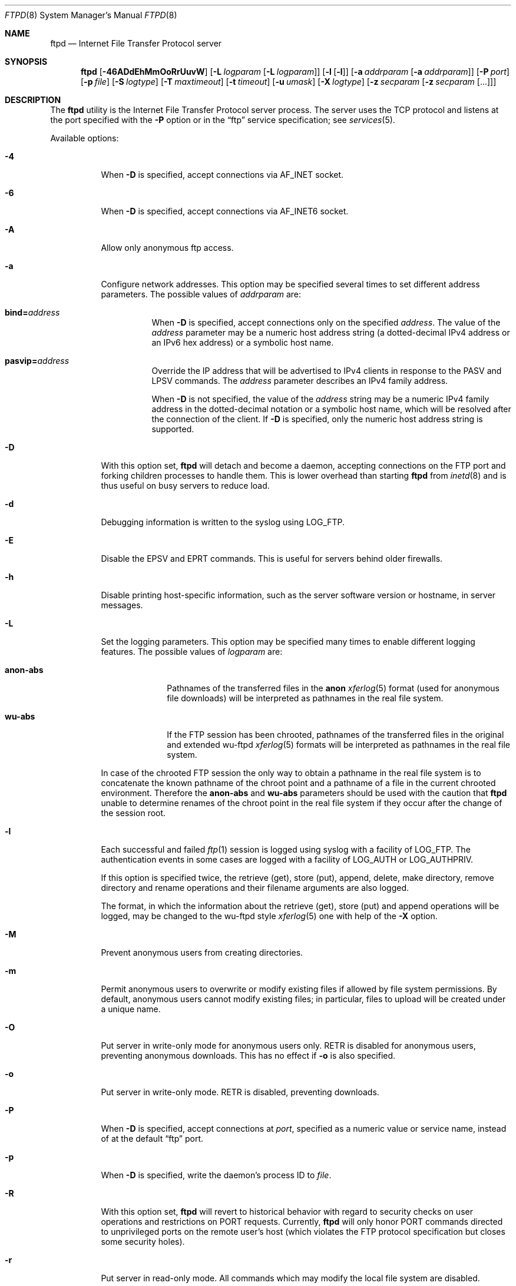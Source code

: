 .\" Copyright (c) 1985, 1988, 1991, 1993
.\"	The Regents of the University of California.  All rights reserved.
.\"
.\" Redistribution and use in source and binary forms, with or without
.\" modification, are permitted provided that the following conditions
.\" are met:
.\" 1. Redistributions of source code must retain the above copyright
.\"    notice, this list of conditions and the following disclaimer.
.\" 2. Redistributions in binary form must reproduce the above copyright
.\"    notice, this list of conditions and the following disclaimer in the
.\"    documentation and/or other materials provided with the distribution.
.\" 3. All advertising materials mentioning features or use of this software
.\"    must display the following acknowledgement:
.\"	This product includes software developed by the University of
.\"	California, Berkeley and its contributors.
.\" 4. Neither the name of the University nor the names of its contributors
.\"    may be used to endorse or promote products derived from this software
.\"    without specific prior written permission.
.\"
.\" THIS SOFTWARE IS PROVIDED BY THE REGENTS AND CONTRIBUTORS ``AS IS'' AND
.\" ANY EXPRESS OR IMPLIED WARRANTIES, INCLUDING, BUT NOT LIMITED TO, THE
.\" IMPLIED WARRANTIES OF MERCHANTABILITY AND FITNESS FOR A PARTICULAR PURPOSE
.\" ARE DISCLAIMED.  IN NO EVENT SHALL THE REGENTS OR CONTRIBUTORS BE LIABLE
.\" FOR ANY DIRECT, INDIRECT, INCIDENTAL, SPECIAL, EXEMPLARY, OR CONSEQUENTIAL
.\" DAMAGES (INCLUDING, BUT NOT LIMITED TO, PROCUREMENT OF SUBSTITUTE GOODS
.\" OR SERVICES; LOSS OF USE, DATA, OR PROFITS; OR BUSINESS INTERRUPTION)
.\" HOWEVER CAUSED AND ON ANY THEORY OF LIABILITY, WHETHER IN CONTRACT, STRICT
.\" LIABILITY, OR TORT (INCLUDING NEGLIGENCE OR OTHERWISE) ARISING IN ANY WAY
.\" OUT OF THE USE OF THIS SOFTWARE, EVEN IF ADVISED OF THE POSSIBILITY OF
.\" SUCH DAMAGE.
.\"
.\"     @(#)ftpd.8	8.2 (Berkeley) 4/19/94
.\" $FreeBSD: src/libexec/ftpd/ftpd.8,v 1.67 2004/05/16 22:11:40 ru Exp $
.\"
.Dd Nov 1, 2004
.Dt FTPD 8
.Os
.Sh NAME
.Nm ftpd
.Nd Internet File Transfer Protocol server
.Sh SYNOPSIS
.Nm
.Op Fl 46ADdEhMmOoRrUuvW
.Op Fl L Ar logparam Op Fl L Ar logparam
.Op Fl l Op Fl l
.Op Fl a Ar addrparam Op Fl a Ar addrparam
.Op Fl P Ar port
.Op Fl p Ar file
.Op Fl S Ar logtype
.Op Fl T Ar maxtimeout
.Op Fl t Ar timeout
.Op Fl u Ar umask
.Op Fl X Ar logtype
.Op Fl z Ar secparam Op Fl z Ar secparam Op ...
.Sh DESCRIPTION
The
.Nm
utility is the
Internet File Transfer Protocol
server process.  The server uses the
.Tn TCP
protocol
and listens at the port specified with the
.Fl P
option or in the
.Dq ftp
service specification; see
.Xr services 5 .
.Pp
Available options:
.Bl -tag -width indent
.It Fl 4
When
.Fl D
is specified, accept connections via
.Dv AF_INET
socket.
.It Fl 6
When
.Fl D
is specified, accept connections via
.Dv AF_INET6
socket.
.It Fl A
Allow only anonymous ftp access.
.It Fl a
Configure network addresses. This option may be specified several times to set
different address parameters. The possible values of
.Ar addrparam
are:
.Bl -tag -width indent
.Pp
.It Cm bind=\fIaddress\fR
When
.Fl D
is specified, accept connections only on the specified \fIaddress\fR. The value
of the \fIaddress\fR parameter may be a numeric host address string (a
dotted-decimal IPv4 address or an IPv6 hex address) or a symbolic host name.
.It Cm pasvip=\fIaddress\fR
Override the IP address that will be advertised to IPv4 clients in response to
the PASV and LPSV commands. The \fIaddress\fR parameter describes an IPv4
family address.
.Pp
When
.Fl D
is not specified, the value of the \fIaddress\fR string may be a numeric
IPv4 family address in the dotted-decimal notation or a symbolic host name,
which will be resolved after the connection of the client. If
.Fl D
is specified, only the numeric host address string is supported.
.El
.It Fl D
With this option set,
.Nm
will detach and become a daemon, accepting connections on the FTP port and
forking children processes to handle them.
This is lower overhead than starting
.Nm
from
.Xr inetd 8
and is thus useful on busy servers to reduce load.
.It Fl d
Debugging information is written to the syslog using
.Dv LOG_FTP .
.It Fl E
Disable the EPSV and EPRT commands.
This is useful for servers behind older firewalls.
.It Fl h
Disable printing host-specific information, such as the
server software version or hostname, in server messages.
.It Fl L
Set the logging parameters. This option may be specified many times to enable
different logging features. The possible values of
.Ar logparam
are:
.Bl -tag -width anon-abs
.It Cm anon-abs
Pathnames of the transferred files in the
.Cm anon
.Xr xferlog 5
format (used for anonymous file downloads) will be interpreted as pathnames in
the real file system.
.It Cm wu-abs
If the FTP session has been chrooted, pathnames of the transferred files in the
original and extended wu-ftpd
.Xr xferlog 5
formats will be interpreted as pathnames in the real file system.
.El
.Pp
In case of the chrooted FTP session the only way to obtain a pathname in the
real file system is to concatenate the known pathname of the chroot point and a
pathname of a file in the current chrooted environment. Therefore the
.Cm anon-abs
and
.Cm wu-abs
parameters should be used with the caution that 
.Nm
unable to determine renames of the chroot point in the real file system if they
occur after the change of the session root.
.It Fl l
Each successful and failed
.Xr ftp 1
session is logged using syslog with a facility of
.Dv LOG_FTP .
The authentication events in some cases are logged with a facility of
.Dv LOG_AUTH
or
.Dv LOG_AUTHPRIV .
.Pp
If this option is specified twice, the retrieve (get), store (put), append,
delete, make directory, remove directory and rename operations and
their filename arguments are also logged.
.Pp
The format, in which the information about the retrieve (get), store (put) and
append operations will be logged, may be changed to the wu-ftpd style
.Xr xferlog 5
one with help of the
.Fl X
option.
.It Fl M
Prevent anonymous users from creating directories.
.It Fl m
Permit anonymous users to overwrite or modify
existing files if allowed by file system permissions.
By default, anonymous users cannot modify existing files;
in particular, files to upload will be created under a unique name.
.It Fl O
Put server in write-only mode for anonymous users only.
RETR is disabled for anonymous users, preventing anonymous downloads.
This has no effect if
.Fl o
is also specified.
.It Fl o
Put server in write-only mode.
RETR is disabled, preventing downloads.
.It Fl P
When
.Fl D
is specified, accept connections at
.Ar port ,
specified as a numeric value or service name, instead of at the default
.Dq ftp
port.
.It Fl p
When
.Fl D
is specified, write the daemon's process ID to
.Ar file .
.It Fl R
With this option set,
.Nm
will revert to historical behavior with regard to security checks on
user operations and restrictions on PORT requests.
Currently,
.Nm
will only honor PORT commands directed to unprivileged ports on the
remote user's host (which violates the FTP protocol specification but
closes some security holes).
.It Fl r
Put server in read-only mode.
All commands which may modify the local file system are disabled.
.It Fl S
With this option set,
.Nm
logs all file transfers to the file
.Pa /var/log/ftpd
when this file exists. This file name may be overridden in the virtual hosting
configuration file. The possible values of
.Ar logtype
are:
.Bl -tag -width wu-orig
.It Cm anon
Server logs only anonymous file downloads in its own
.Xr xferlog 5
format.
.It Cm wu-orig
Log all file transfers in the original wu-ftpd
.Xr xferlog 5
format.
.It Cm wu-ext
Log all file transfers in the extended wu-ftpd style
.Xr xferlog 5
format. In this case the information about restarted downloads and about
appends will also be available.
.El
.It Fl T
A client may also request a different timeout period;
the maximum period allowed may be set to
.Ar timeout
seconds with the
.Fl T
option.
The default limit is 2 hours.
.It Fl t
The inactivity timeout period is set to
.Ar timeout
seconds (the default is 15 minutes).
.It Fl U
This option instructs ftpd to use data ports in the default port range
instead of in the high port range.
Such a change may be useful for some specific firewall configurations.
.Pp
Please note that the conception of various port ranges, whose are used to
selecting a local port number, may not be implemented in some operating
systems. Also both port ranges may be identical by default. See the
.Cm NOTES
section for more information about the implementation of this feature.
.It Fl u
The default file creation mode mask is set to
.Ar umask ,
which is expected to be an octal numeric value.
Refer to
.Xr umask 2
for details. See also the
.Cm NOTES
section for the information about the implementation of this feature in ports
of this
.Nm .
.It Fl v
A synonym for
.Fl d .
.It Fl W
Do not log FTP sessions to
.Pa /var/log/wtmp .
.It Fl X
Log all file transfers to the syslog in the wu-ftpd style
.Xr xferlog 5
format. File transfers will be logged regardless of the logging state which is
set by the
.Fl l
option, but if the
.Fl l
option is specified twice, the information about the retrieve (get), store
(put) and append operations will be logged in this format.
.Pp
The possible values of
.Ar logtype
are:
.Bl -tag -width wu-orig
.It Cm wu-orig
Log all file transfers in the original wu-ftpd format.
.It Cm wu-ext
Log all file transfers in the extended wu-ftpd style format. In this case the
information about restarted downloads and about appends will also be available.
.El
.It Fl z
Configure the TLS/SSL security mechanism. This option may be specified many
times to set different security parameters. The possible values of
.Ar secparam
are:
.Bl -tag -width indent
.Pp
Security policy options
.It Cm secure
Don't fall back into the non-secure mode if the TLS/SSL handshake fails.
.It Cm nosecure
Disable the TLS/SSL encryption at all and allow only non-secure clients.
.It Protocol negotiation options
.It Cm tls
Use only the RFC2228-compliant FTP-TLS negotiation mode; don't try to negotiate
something different.
.It Cm ssl
Use only the FTP-SSL compatibility mode (for early implementations of the
FTP-SSL upgrade); don't try to negotiate something different.
.El
.Pp
By default both FTP-TLS and FTP-SSL security extensions and the non-secure
standard mode are allowed.
.Pp
Options inside both groups above are mutually exclusive, but a protocol
negotiation option may be used after a security policy option to specify
the security extension to be used (in this case it overrides the
.Cm nosecure
option and turns on the TLS/SSL encryption with the selected negotiation mode).
.Pp
User policy options
.Bl -tag -width indent
.It Cm refnu
Require the TLS/SSL encryption for non-anonymous users.
.It Cm defau
Disable the TLS/SSL encryption for anonymous users.
.El
.Pp
X.509 certificate options
.Pp
Basic options
.Bl -tag -width indent
.It Cm verify=\fIlevel\fR
Set the X.509 certificate verification level. Possible values are:
.br
\fI0\fR (default) - the server will not send the client certificate request to
the client, so the client will not send the certificate.
.br
\fI1\fR - the server sends the client certificate request to the client.
The certificate returned (if any) is checked. If the verification process
fails, the TLS/SSL handshake is immediately terminated.
.br
\fI2\fR - the server sends the client certificate request to the client.
If the client did not return the certificate or if the verification process
fails, the TLS/SSL handshake is immediately terminated.
.It Cm cert=\fIcertfile\fR
The certificate to use. This certificate will be passed to the client. If it is
not specified, it will be default to \fIftpd.pem\fR.
.It Cm key=\fIkeyfile\fR
The private key that matches the certificate specified by the
.Cm cert
option. If this is not specified (but
.Cm cert
is), the 
.Cm cert=\fIcertfile\fR
will be searched for the private key. Both files are assumed to be in
PEM format. Default is \fIftpd.pem\fR.
.El
.Pp
If the client certificate is presented for the control connection,
.Nm
expects that the certificate presented for the data connection must match with
it.
.Pp
Alternate verify locations
.Bl -tag -width indent
.It Cm CAfile=\fIcafile\fR
The file that contains the trusted CA certificate in PEM format. The file can
contain several CA certificates.
.It Cm CApath=\fIcapath\fR
The directory that contains trusted CA certificates in PEM format. Each file
contains one CA certificate. The files are looked up by the CA subject name
hash value, which must hence be available. If more than one CA certificate with
the same name hash value exist, the extension must be different
(e.g. 9d66eef0.0, 9d66eef0.1 etc). The search is performed in the ordering of
the extension number.
.It Cm CRLfile=\fIcrlfile\fR
The file that contains the Certificate Revocation List (CRL) in PEM format. The
file can contain several CRLs.
.It Cm CRLpath=\fIcrlpath\fR
The directory that contains CRLs in PEM format. Each file contains one CRL. The
files are looked up by the issuer name hash value, which must hence be
available. If more than one CRL with the same name hash value exist, the
extension must be different (e.g. 9d66eef0.r0, 9d66eef0.r1 etc). The search is
performed in the ordering of the extension number.
.El
.Pp
If none of both
.Cm CAfile
and
.Cm CApath 
(or
.Cm CRLfile
and
.Cm CRLpath )
are specified, both \fIcafile\fR and \fIcapath\fR (or \fIcrlfile\fR and
\fIcrlpath\fR) will be set to default values, otherwise each of \fIcafile\fR
and \fIcapath\fR (\fIcrlfile\fR and \fIcrlpath\fR) will be set to the specified
value or blank if not specified. The default values are \fIcert.pem\fR and
\fIcrl.pem\fR files for \fIcafile\fR and \fIcrlfile\fR, respectively, and
\fIcerts/\fR subdirectory in OpenSSL directory is the default value for both
\fIcapath\fR and \fIcrlpath\fR.
.Pp
When looking up CA certificates, they will be searched in \fIcafile\fR, then
those in \fIcapath\fR. Certificate matching is done based on the subject name,
the key identifier (if present), and the serial number as taken from the
certificate to be verified. If the first certificate which matching the
parameters is found, the verification process will be performed.
.Pp
CRLs are looked up in the similar order: they will be searched in
\fIcrlfile\fR, then those in \fIcrlpath\fR. CRL matching is done based on the
issuer name. If the first CRL for this issuer is found, the verification
process will be performed.
.Pp
X.509 certificate-based user authentication
.Bl -tag -width indent
.It Cm auth=\fIauthmode\fR
Enable support for the X.509 certificate-based user authentication. Possible
values of the authentication mode are:
.br
\fI0\fR (default) - only the standard (typically password-based) authentication
is allowed.
.br
\fI1\fR - the certificate-based authentication is sufficient; the fallback to
the standard authentication is allowed in case of failure.
.br
\fI2\fR - only the certificate-based authentication is allowed.
.br
\fI3\fR - both certificate-based and standard authentications are required.
.El
.Pp
The support for the user authentication that is based upon the authentication
information obtained from X.509 certificates is possible only for
TLS/SSL-enabled FTP clients; standard FTP clients will always be authenticated
through the standard authentication procedure. This type of authentication
implies that the server must obtain the certificate from the client, and hence
the certificate verification level (described above) must have the non-zero
value.
.Pp
The client must still issue the login name. If the X.509 authentication was
successful and the fallback to the standard authentication is not required, the
user will be successfully authenticated without asking for the password.
.Pp
If the certificate-based authentication was used and the standard
authentication was not, PAM modules (see
.Xr pam 8 )
from the authentication management group will not be used. PAM modules from the
account management group will always be used for all authentication modes. The
.Xr login.conf 5
(see also the
.Cm NOTES
section) functionality is also will be used for all modes.
.Pp
Relations between client certificates and system login names are guided by the
.Pa /etc/x509.auth
file. Each relation is defined by its own line that contains a number of fields
separated by colons:
.Bl -tag -offset indent -width userlist
.It service
The name of the service associated with this entry. The
.Nm
utility uses the
.Dq ftpd
service name.
.It action
Specifies the action, which will be executed if the client information matches
with corresponding fields of the configuration line. This field may be
presented by one of the following keywords:
.br
.Dq allow
- the certificate is allowed to use the requested login name; the
authentication procedure succeeds.
.br
.Dq deny
- the certificate is denied to use requested login name; the authentication
procedure fails.
.It userlist
Contains a comma-separated list of login names those will be compared with the
login name issued by the client.
.Pp
If the login name begins with the `/' symbol, it designates a field of the
X.509 client certificate that includes the User ID of the end user. This
designation may be specified in two forms:
.br
``/ObjType'' - the field "ObjType" will be extracted and used as the login
name.
.br
``//ObjType[/domain.name]'' - the field "ObjType" will be treated as an
Internet email address. In this case the part of the email address before `@'
symbol will be used as the login name; if ``domain.name'' is specified, the
part after `@' symbol will be verified against it (the ``domain.name'' part is
not case-sensitive).
.Pp
If the login name is presented by the `*' symbol, it matches with any login
name issued by the client.
.It certificate
Describes the X.509 client certificate that is authorized to use the userlist.
If this field isn't starts with a directive, it contains the one line
distinguished name (the certificate's subject name). The directives are:
.br
``-r'' - the rest part is interpreted as a regular expression (see
.Xr regex 3 )
that describes the distinguished name and can match multiple certificates, each
of which is authorized to use the userlist.
.br
``-f'' - the rest part is interpreted as a file name that contains the X.509
certificate or a set of certificates in PEM format, each of which is authorized
to use the userlist. For security reasons this file will be used for the
authentication only if it is a regular file and is not a symbolic link. If the
file name begins with the tilde character (`~'), then this symbol will be
substituted by the login directory that is associated with the login name
issued by the client.
.br
``-p'' - this directive allows the usage of an external program to check the
certificate. The rest part of the field is interpreted as the full file name of
the program. The external authentication program must accept the login name and
the certificate from stdin and return the results of the authentication (a
reply code and the login name associated with the certificate) to stdout.
.El
.Pp
Lines beginning with the `#' symbol are ignored and can be used to include
comments. The components of fields are case-sensitive (the exception is noted
above); spaces are not ignored and are treated as parts of respective
components. All fields are mandatory, lines with unrecognized tokens (keywords,
directives, etc.) in one or more fields are ignored.
.Pp
Fields of each line and userlists are proceeded from left to right. The file
itself is proceeded line-by-line from top to bottom until the first match
for the given service in the 'userlist' and 'certificate' fields with
corresponding values those are provided by the client.
.Pp
If the match is found, the 'action' field of the configuration line will be
analized and the authentication procedure succeeds or fails depending to its
value. If no match is found, the certificate-based user authentication fails.
.Pp
Other TLS/SSL specific options
.Bl -tag -width indent
.It Cm cipher=\fIcipherlist\fR
The cipher preference list. The \fIcipherlist\fR consists of one or more cipher
strings separated by colons. The actual cipher string can take several different
forms. It can consists of a single cipher suite. It can represent a list of
cipher suites containing a certain algorithm, or cipher suites of a certain
type.
.Pp
Lists of cipher suites can be combined in a single cipher string using the
\fI+\fR character. It is used as the logical \fIand\fR operation.
.Pp
Each cipher string can be optionally preceded by the characters \fI!\fR,
\fI-\fR or \fI+\fR. If \fI!\fR is used then the ciphers are permanently deleted
from the list. If \fI-\fR is used then the ciphers are deleted from the list,
but some of all of them can be added again by later options. If \fI+\fR is used
then the ciphers are moved to the end of the list. Additionally the cipher
string \fI@STRENGTH\fR can be used at any point to sort the current cipher list
in order of an encryption algorithm key length.
.Pp
The following is the short list of permitted cipher strings and their meanings,
see the accompanying documentation for more information.
.br
\fIDEFAULT\fR - The default cipher list (determined at a compilation time).
.br
\fIALL\fR - All cipher suites except the ciphers those offering no encryption.
.br
\fIHIGH\fR - "High" encryption cipher suites (those with key lengths larger
than 128 bits).
.br
\fIMEDIUM\fR - "Medium" encryption cipher suites (those using 128 bit
encryption).
.br
\fILOW\fR - "Low" encryption cipher suites (those using 64 or 56 bit encryption
algorithms but excluding export cipher suites).
.br
\fIEXP\fR, \fIEXPORT\fR - Export encryption algorithms (including 40 and 56
bits algorithms).
.br
\fITLSv1\fR, \fISSLv3\fR, \fISSLv2\fR - TLS v1.0, SSL v3.0 or SSL v2.0 cipher
suites respectively.
.It Cm logfile=\fIlogfile\fR
The file where the TLS/SSL debugging information will be logged.
.It Cm debug
Turn on the TLS/SSL debugging code (it requires the
.Cm logfile
option).
.Pp
.El
Compatibility options
.Bl -tag -width indent
.It Cm apbu
Allow switching of the protection state of data connections before the
completed user login. By default this operation is disabled until the user will
be successfully logged in, and it is allowed at any time after that.
.It Cm uorc
Use "334" reply code in the FTP-SSL compatibility mode instead of "234". It may
be useful as a workaround for some early client implementations of the FTP-SSL
upgrade.
.El
.El
.Pp
The file
.Pa /var/run/nologin
(in FreeBSD) or 
.Pa /etc/nologin
(in Linux, see also
.Xr pam 8 )
can be used to disable ftp access.
If the file exists,
.Nm
displays it and exits.
If the file
.Pa /etc/ftpwelcome
exists,
.Nm
prints it before issuing the
.Dq ready
message.
If the file
.Pa /etc/ftpmotd
exists,
.Nm
prints it after a successful login.  Note the motd file used is the one
relative to the login environment.  This means the one in
.Pa ~ftp/etc
in the anonymous user's case.
.Pp
The ftp server currently supports the following ftp requests.
The case of the requests is ignored.  Requests marked [RW] are
disabled if
.Fl r
is specified.
.Bl -column "Request" -offset indent
.It Sy Request Ta Sy "Description"
.It ABOR Ta "abort previous command"
.It ACCT Ta "specify account (ignored)"
.It ALLO Ta "allocate storage (vacuously)"
.It APPE Ta "append to a file [RW]"
.It AUTH Ta "specify authentication/security mechanism"
.It CDUP Ta "change to parent of current working directory"
.It CWD Ta "change working directory"
.It DELE Ta "delete a file [RW]"
.It EPRT Ta "specify data connection port, multiprotocol"
.It EPSV Ta "prepare for server-to-server transfer, multiprotocol"
.It FEAT Ta "return list of supported extensions"
.It HELP Ta "give help information"
.It LIST Ta "give list files in a directory" Pq Dq Li "ls -lgA"
.It LPRT Ta "specify data connection port, multiprotocol"
.It LPSV Ta "prepare for server-to-server transfer, multiprotocol"
.It MDTM Ta "show last modification time of file"
.It MKD Ta "make a directory [RW]"
.It MODE Ta "specify data transfer" Em mode
.It NLST Ta "give name list of files in directory"
.It NOOP Ta "do nothing"
.It OPTS Ta "specify the behavior of FTP commands"
.It PASS Ta "specify password"
.It PASV Ta "prepare for server-to-server transfer"
.It PBSZ Ta "specify protection buffer size"
.It PORT Ta "specify data connection port"
.It PROT Ta "specify data connection protection level"
.It PWD Ta "print the current working directory"
.It QUIT Ta "terminate session"
.It REST Ta "restart incomplete transfer"
.It RETR Ta "retrieve a file"
.It RMD Ta "remove a directory [RW]"
.It RNFR Ta "specify rename-from file name [RW]"
.It RNTO Ta "specify rename-to file name [RW]"
.It SITE Ta "non-standard commands (see next section)"
.It SIZE Ta "return size of file"
.It STAT Ta "return status of server"
.It STOR Ta "store a file [RW]"
.It STOU Ta "store a file with a unique name [RW]"
.It STRU Ta "specify data transfer" Em structure
.It SYST Ta "show operating system type of server system"
.It TYPE Ta "specify data transfer" Em type
.It USER Ta "specify user name"
.It XCUP Ta "change to parent of current working directory (deprecated)"
.It XCWD Ta "change working directory (deprecated)"
.It XMKD Ta "make a directory (deprecated) [RW]"
.It XPWD Ta "print the current working directory (deprecated)"
.It XRMD Ta "remove a directory (deprecated) [RW]"
.El
.Pp
The following non-standard or
.Ux
specific commands are supported
by the
SITE request.
.Pp
.Bl -column Request -offset indent
.It Sy Request Ta Sy Description
.It UMASK Ta change umask, e.g. ``SITE UMASK 002''
.It IDLE Ta set idle-timer, e.g. ``SITE IDLE 60''
.It CHMOD Ta "change mode of a file [RW], e.g. ``SITE CHMOD 755 filename''"
.It MD5 Ta "report the files MD5 checksum, e.g. ``SITE MD5 filename''"
.It HELP Ta give help information
.El
.Pp
Note: SITE requests are disabled in case of anonymous logins.
.Pp
The remaining ftp requests specified in Internet RFC 959
are
recognized, but not implemented.
MDTM and SIZE are not specified in RFC 959, but will appear in the
next updated FTP RFC.
To avoid possible denial-of-service attacks, SIZE requests against
files larger than 10240 bytes will be denied if the current transfer
type is ASCII.
.Pp
The ftp server will abort an active file transfer only when the
ABOR
command is preceded by a Telnet "Interrupt Process" (IP)
signal and a Telnet "Synch" signal in the command Telnet stream,
as described in Internet RFC 959.
If a
STAT
command is received during a data transfer, preceded by a Telnet IP
and Synch, transfer status will be returned.
.Pp
The
.Nm
utility interprets file names according to the
.Dq globbing
conventions used by
.Xr csh 1 .
This allows users to utilize the metacharacters
.Dq Li \&*?[]{}~ .
.Pp
The
.Nm
utility authenticates users according to six rules.
.Pp
.Bl -enum -offset indent
.It
The login name must be in the user database and not have a null password
(the exception is possible if PAM modules from the authentication management
group are used to set up a template user account; see below).
If a client is connected via TLS/SSL and the X.509 certificate-based
authentication is sufficient, it will be used instead of the password-based
one. Otherwise the standard authentication will be used.
.Pp
In this case a password must be provided by the client before any
file operations may be performed.
If the user has an S/Key key, the response from a successful USER
command will include an S/Key challenge.
The client may choose to respond with a PASS command giving either
a standard password or an S/Key one-time password.
The server will automatically determine which type of
password it has been given and attempt to authenticate accordingly.
See
.Xr key 1
for more information on S/Key authentication.
S/Key is a Trademark of Bellcore.
.Pp
See also the
.Cm NOTES
section for the information about built-in implementation of S/Key in ports of
this
.Nm .
.Pp
If
.Xr pam 8
is used for the authentication, PAM modules from the authentication management
group may set up some user account as the template. This user account will be
used in all routines for whose the user account (the user record) in the system
user database is mentioned, so an FTP user will have access privileges of
this system user account.
.It
The login name must not appear in the file
.Pa /etc/ftpusers ,
otherwise the login attempt will be refused without asking for a password.
.It
The user account name must not be a member of a group specified in the file
.Pa /etc/ftpusers ,
otherwise the login attempt will be refused without asking for a password.
Entries in this file interpreted as group names are prefixed by an "at"
.Ql \&@
sign.
.It
The user account must have a standard shell returned by
.Xr getusershell 3 .
.It
If the user account name appears in the file
.Pa /etc/ftpchroot ,
or the user account is a member of a group with a group entry in this file,
i.e. one prefixed with
.Ql \&@ ,
the session's root will be changed to the directory specified
in this file or to the user's login directory by
.Xr chroot 2
as for an
.Dq anonymous
or
.Dq ftp
account (see next item).
See
.Xr ftpchroot 5
for a detailed description of the format of this file.
This facility may also be triggered by enabling the boolean "ftp-chroot"
capability in
.Xr login.conf 5
(see also the
.Cm NOTES
section).
However, the user must still supply a password.
This feature is intended as a compromise between a fully anonymous
account and a fully privileged account.
The account should also be set up as for an anonymous account.
.It
If the user name is
.Dq anonymous
or
.Dq ftp ,
an
anonymous ftp account must be present in the user
database (user
.Dq ftp ) .
In this case the user is allowed
to log in by specifying any password (by convention an email address for
the user should be used as the password).
When the
.Fl S
option is set, all transfers are logged as well.
.El
.Pp
In the last case,
.Nm
takes special measures to restrict the client's access privileges.
The server performs a
.Xr chroot 2
to the home directory of the
.Dq ftp
user.
As a special case if the
.Dq ftp
user's home directory pathname contains the
.Pa /./
separator,
.Nm
uses its left-hand side as the name of the directory to do
.Xr chroot 2
to, and its right-hand side to change the current directory to afterwards.
A typical example for this case would be
.Pa /usr/local/ftp/./pub .
In order that system security is not breached, it is recommended
that the
.Dq ftp
subtree be constructed with care, following these rules:
.Bl -tag -width "~ftp/pub" -offset indent
.It Pa ~ftp
Make the home directory owned by
.Dq root
and unwritable by anyone.
.It Pa ~ftp/etc
Make this directory owned by
.Dq root
and unwritable by anyone (mode 555).
The files pwd.db (see
.Xr passwd 5 )
and
.Xr group 5
must be present for the
.Xr ls 1
command to be able to produce owner names rather than numbers.
The password field in
.Xr passwd 5
is not used, and should not contain real passwords.
The file
.Pa ftpmotd ,
if present, will be printed after a successful login.
These files should be mode 444.
.It Pa ~ftp/pub
This directory and the subdirectories beneath it should be owned
by the users and groups responsible for placing files in them,
and be writable only by them (mode 755 or 775).
They should
.Em not
be owned or writable by
.Dq ftp
or its group, otherwise guest users
can fill the drive with unwanted files.
.El
.Pp
If the system has multiple IP addresses,
.Nm
supports the idea of virtual hosts, which provides the ability to
define multiple anonymous ftp areas, each one allocated to a different
internet address.
The file
.Pa /etc/ftphosts
contains information pertaining to each of the virtual hosts.
Each host is defined on its own line which contains a number of
fields separated by whitespace:
.Bl -tag -offset indent -width hostname
.It hostname
Contains the hostname or IP address of the virtual host.
.It user[:anondir]
Contains a user record in the system user database.
As with normal anonymous ftp, this user's access uid, gid and group
memberships determine file access to the anonymous ftp area.
If anondir is specified, it determines the anonymous ftp area (to which any
user is chrooted on login), otherwise the anonymous ftp area is determined by
the home directory defined for the account, or by the directory specified in
the
.Xr ftpchroot 5
file.
.It statfile
File to which all file transfers are logged, which
defaults to
.Pa /var/log/ftpd .
.It welcome
This file is the welcome message displayed before the server ready
prompt.
It defaults to
.Pa /etc/ftpwelcome .
.It motd
This file is displayed after the user logs in.
It defaults to
.Pa /etc/ftpmotd .
.El
.Pp
Lines beginning with a '#' are ignored and can be used to include
comments.
.Pp
Defining a virtual host for the primary IP address or hostname
changes the default for ftp logins to that address.
The 'user', 'statfile', 'welcome' and 'motd' fields may be left
blank, or a single hyphen '-' used to indicate that the default
value is to be used.
.Pp
As with any anonymous login configuration, due care must be given
to setup and maintenance to guard against security related problems.
.Pp
The
.Nm
utility has internal support for handling remote requests to list
files, and will not execute
.Pa /bin/ls
in either a chrooted or non-chrooted environment.  The
.Pa ~/bin/ls
executable need not be placed into the chrooted tree, nor need the
.Pa ~/bin
directory exist.
.Sh FILES
.Bl -tag -width ".Pa /var/log/xferlog" -compact
.It Pa /etc/ftpusers
List of unwelcome/restricted users.
.It Pa /etc/ftpchroot
List of normal users who should be chroot'd.
.It Pa /etc/ftphosts
Virtual hosting configuration file.
.It Pa /etc/ftpwelcome
Welcome notice.
.It Pa /etc/ftpmotd
Welcome notice after login.
.It Pa /etc/x509.auth
Configuration file for relations between client certificates and system login
names.
.It Pa /var/run/nologin or /etc/nologin
Displayed and access refused.
.It Pa /var/log/ftpd
Log file for all file transfers.
.El
.Sh SEE ALSO
.Xr ftp 1 ,
.Xr ftps 1 ,
.Xr key 1 ,
.Xr openssl 1 ,
.Xr umask 2 ,
.Xr getusershell 3 ,
.Xr regex 3 ,
.Xr ftpchroot 5 ,
.Xr login.conf 5 ,
.Xr xferlog 5 ,
.Xr inetd 8 ,
.Xr pam 8 ,
.Xr syslogd 8
.Sh NOTES
The default value of the umask defined in
.Nm
is 022 (write access for the owner only). In FreeBSD the value of the umask
specified through the
.Fl u
command-line option (and the default value too) may be overridden by the
.Xr login.conf 5 .
.Pp
The
.Fl U
command-line option instructs ftpd to use data ports in the range of
.Dv IP_PORTRANGE_DEFAULT
instead of in the range of
.Dv IP_PORTRANGE_HIGH .
This option is virtual no-op in FreeBSD 5.0 and above (both port ranges are
indentical by default). The conception of various port ranges is not
implemented in Linux, so in this operating system the
.Fl U
option has no effect. See
.Xr ip 4
in FreeBSD or
.Xr ip 7
in Linux for more information about available port ranges.
.Pp
The support for the
.Xr login.conf 5
is available only in BSD systems. The general part of the capabilities of the
.Xr login.conf 5
may be implemented with help of 
.Xr pam 8 .
The capabilities, those are distinctive to the
.Nm , 
are also implemented with help of its own functionality.
.Pp
Currently the support for S/Key is not available in both FreeBSD and Linux
ports.
.Sh BUGS
The server must run as the super-user
to create sockets with privileged port numbers.  It maintains
an effective user id of the logged in user, reverting to
the super-user only when binding addresses to sockets.  The
possible security holes have been extensively
scrutinized, but are possibly incomplete.
.Sh HISTORY
The
.Nm
utility appeared in
.Bx 4.2 .
IPv6 support was added in WIDE Hydrangea IPv6 stack kit.
.Pp
Modifications for TLS/SSL support, RFC2228 features and Linux port were made
by Nick Leuta <skynick@mail.sc.ru>
